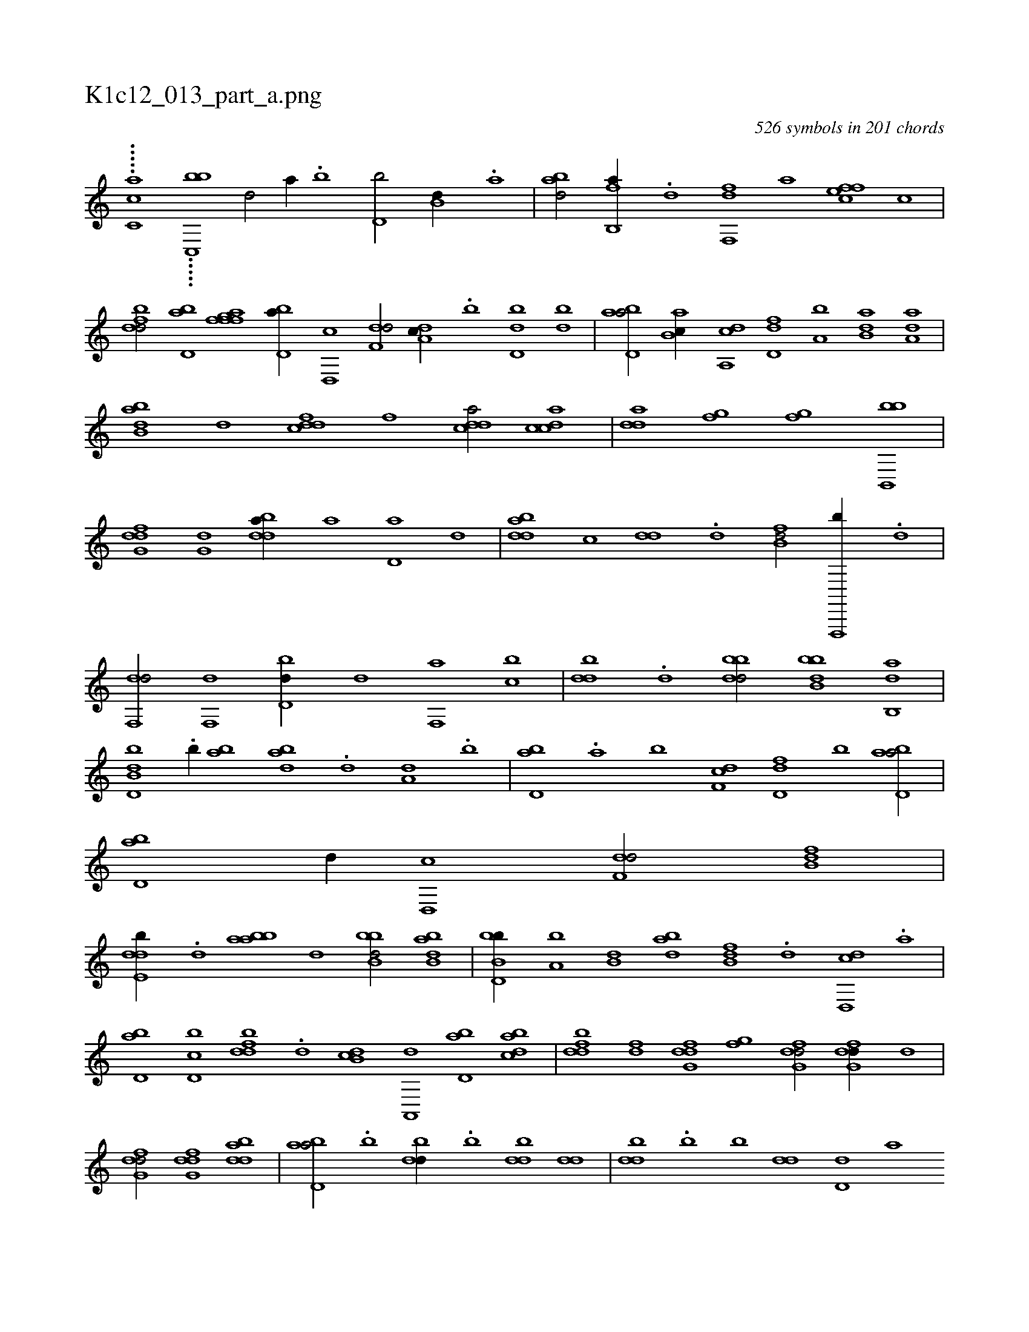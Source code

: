X:1
%
%%titleleft true
%%tabaddflags 0
%%tabrhstyle grid
%
T:K1c12_013_part_a.png
C:526 symbols in 201 chords
L:1/1
K:italiantab
%
.....[,,,cc,a] .....[,bc,,hhb] [,d/] [a//] .[b] [d,b/] [b,d//] .[,a] |\
	[abd/] [fb,,a//] .[,d] [ff,,d] [,,,a] [effc] [,,,c] |\
	[fbdd/] [bd,a] [fgah] [ffhh] |\
	[bd,a//] [d,,c] [f,dd/] [da,c//] .[,b] [bd,d] [,db] |\
	[abd,a/] [,ab,c//] [a,,cd] [,d,df] [a,b] [b,da] [da,a] |\
	[abb,d] [,,,d] [,ddcf] [,,,,f] [,ddca/] [,cdca] |\
	[,dda] [fg] [fg] [bb,,,b] |
%
[dfg,d] [,,g,d] [bdda//] [,,,a] [,d,a] [,,,,d] |\
	[bdda] [,,,c] [,,dd] .[d] [fb,d/] [f,,,,b//] .[,d] |\
	[df,,d/] [,f,,d] [bd,d//] [,,,,d] [f,,a] [,,bc] |\
	[,bdd] .[d] [bbdd/] [bbb,d] [ab,,d] |\
	[b,dd,b] .[b//] [,ab] [abd] .[,d] [a,d] .[,b] |\
	[bd,a] .[a] [b] [df,c] [fd,d] [,,b] [abd,a/] |\
	[bd,a] [,,d//] [d,,c] [f,dd/] [fb,d] |
%
[dde,b//] .[,,d] [baba] [,,,d] [bbb,d/] [abb,d] |\
	[bb,d,b//] [a,b] [b,d] [dab] [fb,d] .[,d] [d,,cd] .[a] |\
	[bd,a] [d,bc] [fbdd] .[,d] [db,c] [a,,,d] [bd,a] [dabc] |\
	[fbdd] [,df] [dfg,d] [,fg] [dfg,d/] [dfg,d//] [,,,,d] |\
	[dfg,d/] [dfg,d] [bdda1] |\
	[abd,a/] .[,b] [,bdd//] .[,b] [,bdd] [,,dd] |\
	[,bdd] .[,b] [,b] [,,dd] [,d,d] [,,,a] 
%
[ab,c] [,,,d] |\
	[,dff] .[,d] [bdda/] [b//] .[b] [b] .[,d] |\
	[,d] [bd] [bd] [,df] [ab] [bd] [df] [,,g] |\
	[bd/] [,dff] [ddff] .[,f] |\
	[,,ff] [dd,,d] [dfg,d] [bdda] |\
	[aabc//] [,,,a] [,,,c] [,,,d] [,dff/] [i,hh] |\
	[hd,f//] .[,,g] [fdfd] .[,,d] [fffc/] [ea,c//] .[,d] |\
	[fbd,a] .[,a] [,b/] [b,da] [,,d] |
% number of items: 526


